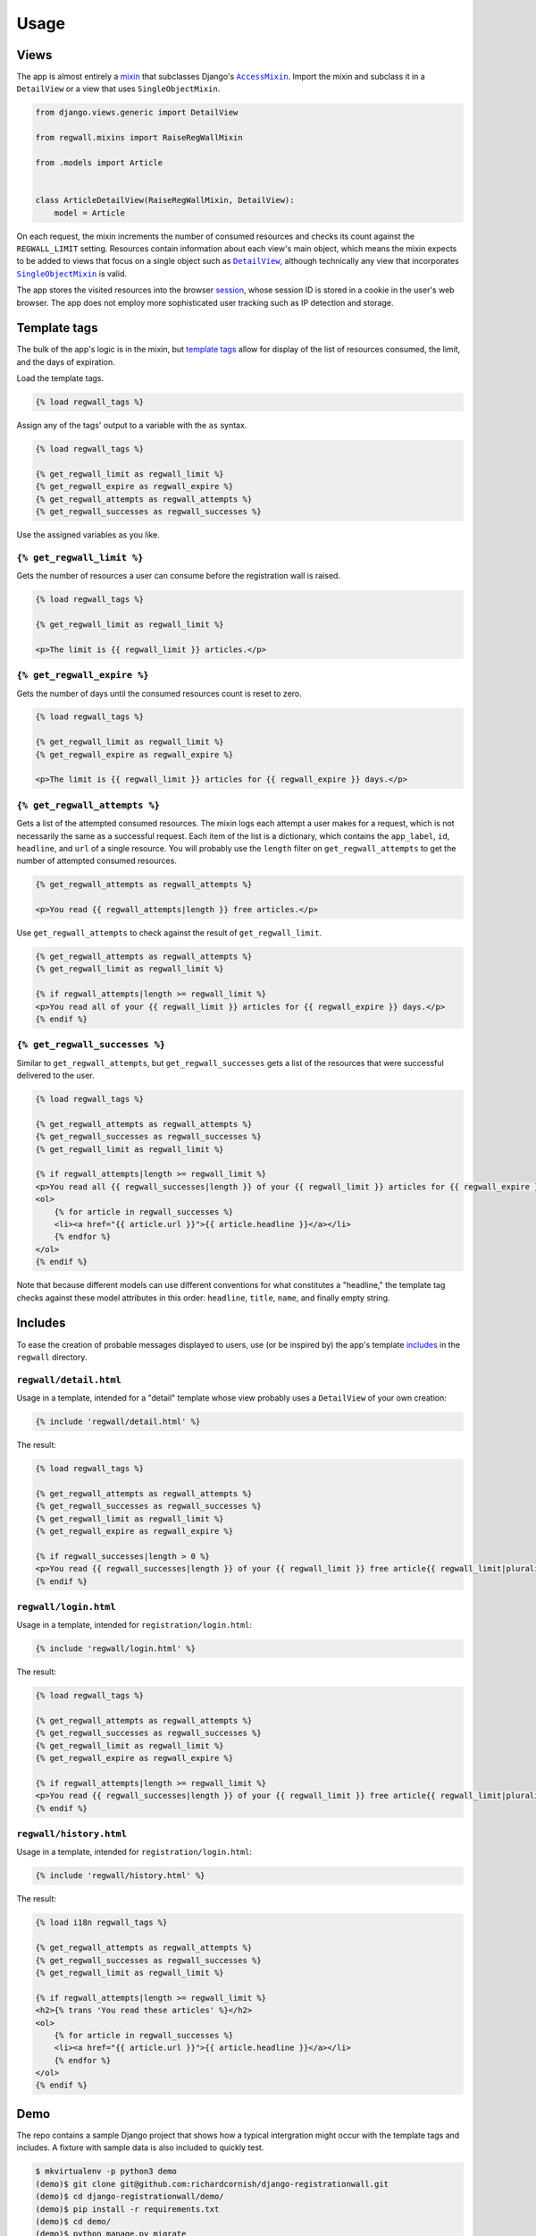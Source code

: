 .. _usage:

Usage
*****

Views
=====

The app is almost entirely a `mixin <https://docs.djangoproject.com/en/1.11/topics/class-based-views/mixins/>`_ that subclasses Django's |AccessMixin|_. Import the mixin and subclass it in a ``DetailView`` or a view that uses ``SingleObjectMixin``.

.. code-block:: python

   from django.views.generic import DetailView

   from regwall.mixins import RaiseRegWallMixin

   from .models import Article


   class ArticleDetailView(RaiseRegWallMixin, DetailView):
       model = Article

.. |AccessMixin| replace:: ``AccessMixin``
.. _AccessMixin: https://docs.djangoproject.com/en/1.11/topics/auth/default/#django.contrib.auth.mixins.AccessMixin

On each request, the mixin increments the number of consumed resources and checks its count against the ``REGWALL_LIMIT`` setting. Resources contain information about each view's main object, which means the mixin expects to be added to views that focus on a single object such as |DetailView|_, although technically any view that incorporates |SingleObjectMixin|_ is valid.

.. |DetailView| replace:: ``DetailView``
.. _DetailView: https://docs.djangoproject.com/en/1.11/ref/class-based-views/generic-display/#detailview

.. |SingleObjectMixin| replace:: ``SingleObjectMixin``
.. _SingleObjectMixin: https://docs.djangoproject.com/en/1.11/ref/class-based-views/mixins-single-object/#singleobjectmixin

The app stores the visited resources into the browser `session <https://docs.djangoproject.com/en/1.11/topics/http/sessions/>`_, whose session ID is stored in a cookie in the user's web browser. The app does not employ more sophisticated user tracking such as IP detection and storage.

Template tags
=============

The bulk of the app's logic is in the mixin, but `template tags <https://docs.djangoproject.com/en/1.11/howto/custom-template-tags/>`_ allow for display of the list of resources consumed, the limit, and the days of expiration.

Load the template tags.

.. code-block:: django

   {% load regwall_tags %}

Assign any of the tags' output to a variable with the ``as`` syntax.

.. code-block:: django

   {% load regwall_tags %}

   {% get_regwall_limit as regwall_limit %}
   {% get_regwall_expire as regwall_expire %}
   {% get_regwall_attempts as regwall_attempts %}
   {% get_regwall_successes as regwall_successes %}

Use the assigned variables as you like.

``{% get_regwall_limit %}``
---------------------------

Gets the number of resources a user can consume before the registration wall is raised.

.. code-block:: django

   {% load regwall_tags %}

   {% get_regwall_limit as regwall_limit %}

   <p>The limit is {{ regwall_limit }} articles.</p>

``{% get_regwall_expire %}``
----------------------------

Gets the number of days until the consumed resources count is reset to zero.

.. code-block:: django

   {% load regwall_tags %}

   {% get_regwall_limit as regwall_limit %}
   {% get_regwall_expire as regwall_expire %}

   <p>The limit is {{ regwall_limit }} articles for {{ regwall_expire }} days.</p>

``{% get_regwall_attempts %}``
------------------------------

Gets a list of the attempted consumed resources. The mixin logs each attempt a user makes for a request, which is not necessarily the same as a successful request. Each item of the list is a dictionary, which contains the ``app_label``, ``id``, ``headline``, and ``url`` of a single resource. You will probably use the ``length`` filter on ``get_regwall_attempts`` to get the number of attempted consumed resources.

.. code-block:: django

   {% get_regwall_attempts as regwall_attempts %}

   <p>You read {{ regwall_attempts|length }} free articles.</p>

Use ``get_regwall_attempts`` to check against the result of ``get_regwall_limit``.

.. code-block:: django

   {% get_regwall_attempts as regwall_attempts %}
   {% get_regwall_limit as regwall_limit %}

   {% if regwall_attempts|length >= regwall_limit %}
   <p>You read all of your {{ regwall_limit }} articles for {{ regwall_expire }} days.</p>
   {% endif %}

``{% get_regwall_successes %}``
-------------------------------

Similar to ``get_regwall_attempts``, but ``get_regwall_successes`` gets a list of the resources that were successful delivered to the user.

.. code-block:: django

   {% load regwall_tags %}

   {% get_regwall_attempts as regwall_attempts %}
   {% get_regwall_successes as regwall_successes %}
   {% get_regwall_limit as regwall_limit %}

   {% if regwall_attempts|length >= regwall_limit %}
   <p>You read all {{ regwall_successes|length }} of your {{ regwall_limit }} articles for {{ regwall_expire }} days.</p>
   <ol>
       {% for article in regwall_successes %}
       <li><a href="{{ article.url }}">{{ article.headline }}</a></li>
       {% endfor %}
   </ol>
   {% endif %}

Note that because different models can use different conventions for what constitutes a "headline," the template tag checks against these model attributes in this order: ``headline``, ``title``, ``name``, and finally empty string.

Includes
========

To ease the creation of probable messages displayed to users, use (or be inspired by) the app's template `includes <https://docs.djangoproject.com/en/1.11/ref/templates/builtins/#include>`_ in the ``regwall`` directory.

``regwall/detail.html``
-----------------------

Usage in a template, intended for a "detail" template whose view probably uses a ``DetailView`` of your own creation:

.. code-block:: django

   {% include 'regwall/detail.html' %}

The result:

.. code-block:: django

   {% load regwall_tags %}

   {% get_regwall_attempts as regwall_attempts %}
   {% get_regwall_successes as regwall_successes %}
   {% get_regwall_limit as regwall_limit %}
   {% get_regwall_expire as regwall_expire %}

   {% if regwall_successes|length > 0 %}
   <p>You read {{ regwall_successes|length }} of your {{ regwall_limit }} free article{{ regwall_limit|pluralize }} for {{ regwall_expire }} day{{ regwall_expire|pluralize }}. <a href="{% url 'login' %}">Log in or register to read unlimited articles</a>.</p>
   {% endif %}

``regwall/login.html``
----------------------

Usage in a template, intended for ``registration/login.html``:

.. code-block:: django

   {% include 'regwall/login.html' %}

The result:

.. code-block:: django

   {% load regwall_tags %}

   {% get_regwall_attempts as regwall_attempts %}
   {% get_regwall_successes as regwall_successes %}
   {% get_regwall_limit as regwall_limit %}
   {% get_regwall_expire as regwall_expire %}

   {% if regwall_attempts|length >= regwall_limit %}
   <p>You read {{ regwall_successes|length }} of your {{ regwall_limit }} free article{{ regwall_limit|pluralize }} for {{ regwall_expire }} day{{ regwall_expire|pluralize }}. Log in or register to read unlimited articles.</p>
   {% endif %}

``regwall/history.html``
------------------------

Usage in a template, intended for ``registration/login.html``:

.. code-block:: django

   {% include 'regwall/history.html' %}

The result:

.. code-block:: django

   {% load i18n regwall_tags %}

   {% get_regwall_attempts as regwall_attempts %}
   {% get_regwall_successes as regwall_successes %}
   {% get_regwall_limit as regwall_limit %}

   {% if regwall_attempts|length >= regwall_limit %}
   <h2>{% trans 'You read these articles' %}</h2>
   <ol>
       {% for article in regwall_successes %}
       <li><a href="{{ article.url }}">{{ article.headline }}</a></li>
       {% endfor %}
   </ol>
   {% endif %}

Demo
====

The repo contains a sample Django project that shows how a typical intergration might occur with the template tags and includes. A fixture with sample data is also included to quickly test.

.. code-block:: django

   $ mkvirtualenv -p python3 demo
   (demo)$ git clone git@github.com:richardcornish/django-registrationwall.git
   (demo)$ cd django-registrationwall/demo/
   (demo)$ pip install -r requirements.txt
   (demo)$ cd demo/
   (demo)$ python manage.py migrate
   (demo)$ python manage.py loaddata articles_article.json
   (demo)$ python manage.py runserver

Open `http://127.0.0.1:8000/articles/ <http://127.0.0.1:8000/articles/>`_.
